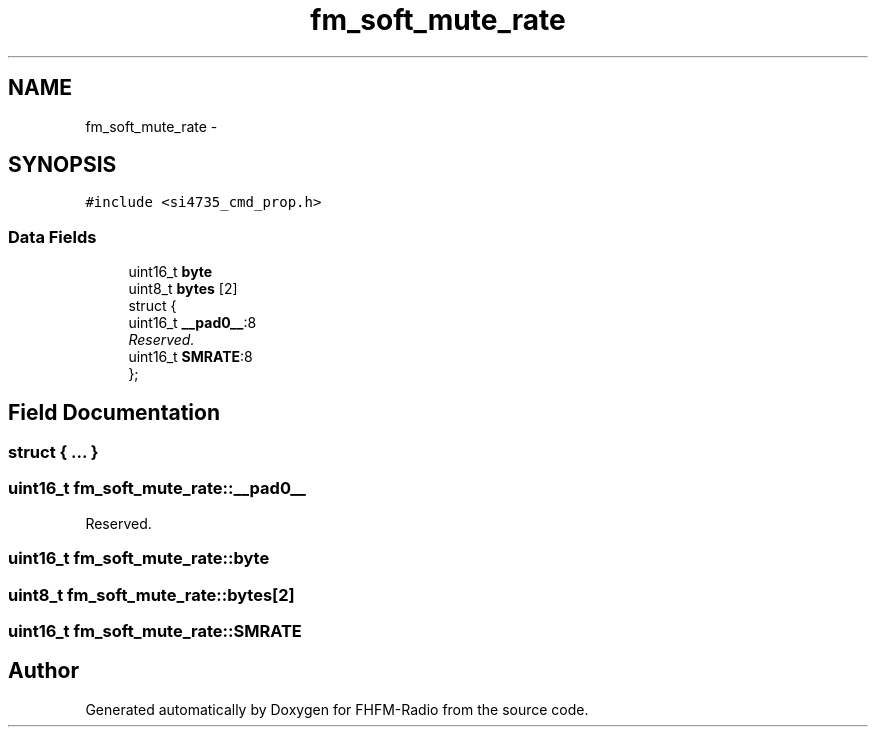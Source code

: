 .TH "fm_soft_mute_rate" 3 "Thu Mar 26 2015" "Version V2.0" "FHFM-Radio" \" -*- nroff -*-
.ad l
.nh
.SH NAME
fm_soft_mute_rate \- 
.SH SYNOPSIS
.br
.PP
.PP
\fC#include <si4735_cmd_prop\&.h>\fP
.SS "Data Fields"

.in +1c
.ti -1c
.RI "uint16_t \fBbyte\fP"
.br
.ti -1c
.RI "uint8_t \fBbytes\fP [2]"
.br
.ti -1c
.RI "struct {"
.br
.ti -1c
.RI "   uint16_t \fB__pad0__\fP:8"
.br
.RI "\fIReserved\&. \fP"
.ti -1c
.RI "   uint16_t \fBSMRATE\fP:8"
.br
.ti -1c
.RI "}; "
.br
.in -1c
.SH "Field Documentation"
.PP 
.SS "struct { \&.\&.\&. } "

.SS "uint16_t fm_soft_mute_rate::__pad0__"

.PP
Reserved\&. 
.SS "uint16_t fm_soft_mute_rate::byte"

.SS "uint8_t fm_soft_mute_rate::bytes[2]"

.SS "uint16_t fm_soft_mute_rate::SMRATE"


.SH "Author"
.PP 
Generated automatically by Doxygen for FHFM-Radio from the source code\&.
